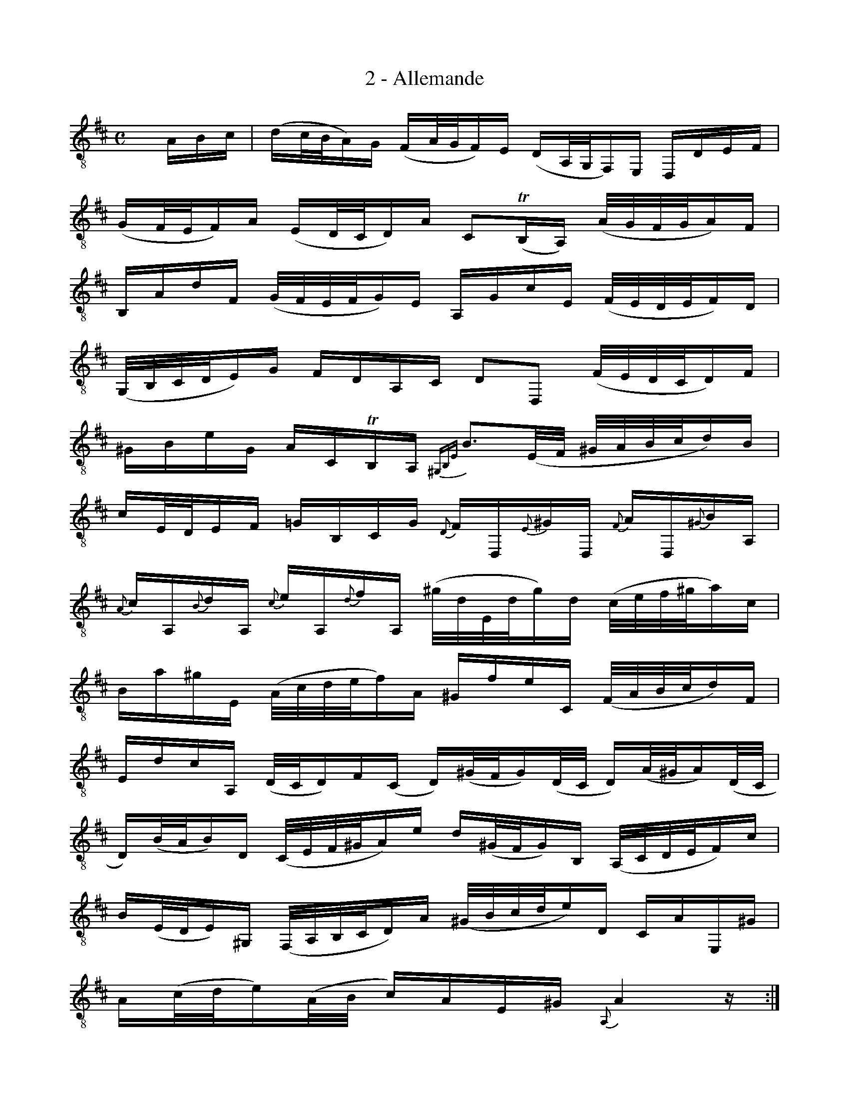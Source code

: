 X:1
T:2 - Allemande
%%%% C:Jean-Sébastien Bach
M:C
L:1/16
%Mabc Q:1/4=60
K:D clef=treble_8
%%MIDI program 71 % clarinette
%%MIDI gracedivider 2
%%%%
xA,B,C | (DC/2B,/2A,)G, (F,A,/2G,/2F,)E, (D,A,,/2G,,/2F,,)E,, D,,D,E,F, |
%% 2
(G,F,/2E,/2F,)A, (E,D,/2C,/2D,)A, C,2(!trill!B,,A,,) (A,/2G,/2F,/2G,/2A,)F, |$
%% 3
B,,A,DF, (G,/2F,/2E,/2F,/2G,)E, A,,G,CE, (F,/2E,/2D,/2E,/2F,)D, |
%% 4
(G,,/2B,,/2C,/2D,/2E,)G, F,D,A,,C, D,2D,,2 (F,/2E,/2D,/2C,/2D,)F, |$
%% 5
^G,B,EG, A,C,!trill!B,,A,, {^G,,B,,E,}B,3(E,/2F,/2 ^G,/2A,/2B,/2C/2D)B, |
%% 6
CE,/2D,/2E,F, =G,B,,C,G, {D,}F,D,,{E,}^G,D,, {F,}A,D,,{^G,}B,A,, |$
%% 7
{A,}CA,,{B,}DA,, {C}EA,,{D}FA,, (^G/2D/2E,/2D/2G)D (C/2E/2F/2^G/2A)C |
%% 8
B,A^GE, (A,/2C/2D/2E/2F)A, ^G,FEC, (F,/2A,/2B,/2C/2D)F, |$
%% 9
E,DCA,, (D,/2C,/2D,)F,(C, D,)(^G,/2F,/2G,)(D,/2C,/2 D,)(A,/2^G,/2A,)(D,/2C,/2 |
%% 10
D,)(B,/2A,/2B,)D, (C,/2E,/2F,/2^G,/2A,)E D(^G,/2F,/2G,)B,, (A,,/2C,/2D,/2E,/2F,)C |$
%% 11
B,(E,/2D,/2E,)^G,, (F,,/2A,,/2B,,/2C,/2D,)A, (^G,/2B,/2C/2D/2E)D, C,A,E,,^G, |
%% 12
A,(C/2D/2E)(A,/2B,/2 C)A,E,^G, {A,,}A,4 z :|$
%% 13
|: EF^G | (A^G/2F/2E)D (CE/2D/2C)B, (A,E,/2D,/2C,)B,, A,,CDE |
%% 14
(F/2E/2D/2C/2D)B, (=G,E,/2F,/2G,)C ^A,^G,F,E, (D,/2C,/2D,/2E,/2F,)D, |$
%% 15
G,,B,,D,F, (E,/2D,/2E,/2F,/2G,)E, ^A,E,F,,C (D/2C/2B,/2C/2D)B, |
%% 16
(G,/2F,/2E,/2F,/2G,)E, (C,/2B,,/2^A,,/2B,,/2C,)E, F,,3(F,/2^G,/2 ^A,/2B,/2C/2D/2E)C |$
%% 17
(D/2C/2B,/2^A,/2B,)D, E,CF,^A, {B,,F,}B,3(D/2E/2 F)(B,/2C/2D)(F,/2G,/2 |
%% 18
A,)(=C/2B,/2C)D, F,,=C!trill!B,A, B,(G,/2F,/2G,)B, (^D,/2E,/2F,/2G,/2A,)B,, |$
%% 19
E,,(E,/2F,/2G,)(G,/2A,/2 B,)(^C/2D/2E)D (C/2G,/2A,,/2G,/2C)G, (F,/2A,/2B,/2C/2D)F, |
%% 20
E,DCA,, (D,/2F,/2G,/2A,/2B,)D, C,B,A,F,, (B,,/2D,/2E,/2F,/2G,)B,, |$
%% 21
A,,G,F,D,, G,,(B,/2A,/2G,)(G,/2F,/2 E,)(D/2C/2D)(C/2B,/2 A,)(G,/2F,/2E,)C |
%% 22
D2(B,,/2=C/2B,/2A,/2) (G,/2F,/2G,)B,(F, G,)(^C/2B,/2C)(G,/2F,/2 G,)(D/2C/2D)(G,/2F,/2 |$
%% 23
G,)(E/2D/2E)G, (F,/2E,/2D,/2E,/2F,)A, (DC/2B,/2A,)G, F,D,A,,C, |
%% 24
D,,(D/2C/2D)(A,/2G,/2 A,)(F,/2E,/2F,)D, {D,,A,,F,}D4 z :|$
%%%%%%%%%%%%%%%%%%%%%%%%
